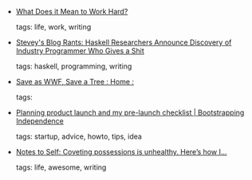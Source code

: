 #+BEGIN_COMMENT
.. link:
.. description:
.. tags: bookmarks
.. date: 2010/12/02 23:59:59
.. title: Bookmarks [2010/12/02]
.. slug: bookmarks-2010-12-02
#+END_COMMENT


- [[http://www.ribbonfarm.com/2010/11/29/what-does-it-mean-to-work-hard/][What Does it Mean to Work Hard?]]

  tags: life, work, writing
  



- [[http://steve-yegge.blogspot.com/2010/12/haskell-researchers-announce-discovery.html][Stevey's Blog Rants: Haskell Researchers Announce Discovery of Industry Programmer Who Gives a Shit]]

  tags: haskell, programming, writing
  



- [[http://www.saveaswwf.com/en/home.html][Save as WWF, Save a Tree : Home  :]]

  tags: 
  



- [[http://www.bootstrappingindependence.com/startup-challenges/product-launch-planning-and-my-pre-launch-checklist/][Planning product launch and my pre-launch checklist | Bootstrapping Independence]]

  tags: startup, advice, howto, tips, idea
  



- [[http://jackcheng.tumblr.com/post/200367929/coveting-possessions-is-unhealthy-heres-how-i][Notes to Self: Coveting possessions is unhealthy. Here’s how I...]]

  tags: life, awesome, writing
  


